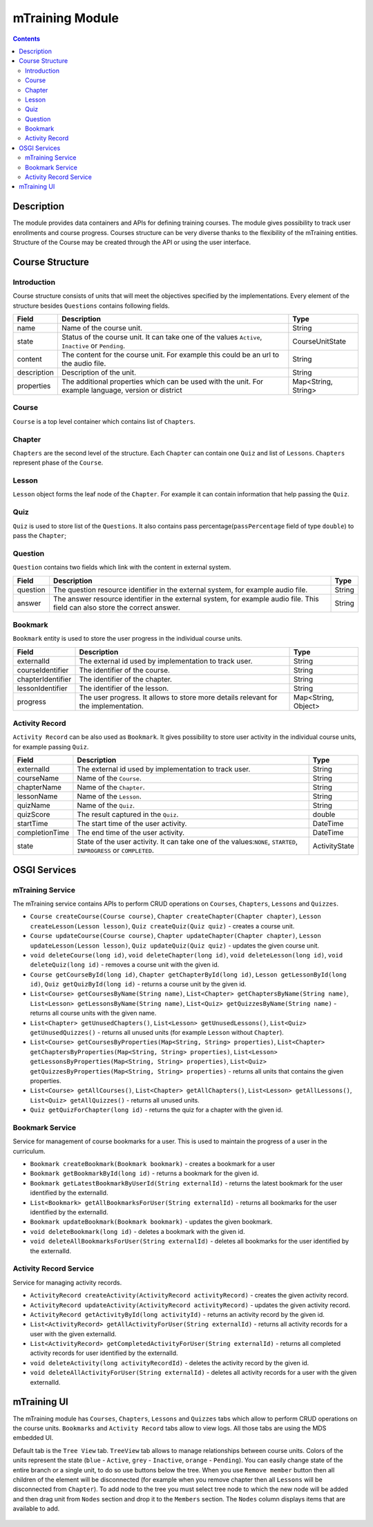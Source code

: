 .. _mtraining-module:

================
mTraining Module
================

.. contents::
    :depth: 3

###########
Description
###########

The module provides data containers and APIs for defining training courses. The module gives possibility to track user enrollments
and course progress. Courses structure can be very diverse thanks to the flexibility of the mTraining entities. Structure of the
Course may be created through the API or using the user interface.

################
Course Structure
################

Introduction
############

Course structure consists of units that will meet the objectives specified by the implementations. Every element of the
structure besides ``Questions`` contains following fields.

+------------+---------------------------------------------------------------------------------+--------------------+
|Field       |Description                                                                      |Type                |
+============+=================================================================================+====================+
|name        |Name of the course unit.                                                         |String              |
+------------+---------------------------------------------------------------------------------+--------------------+
|state       |Status of the course unit. It can take one of the values ``Active``,             |CourseUnitState     |
|            |``Inactive`` or ``Pending``.                                                     |                    |
+------------+---------------------------------------------------------------------------------+--------------------+
|content     |The content for the course unit. For example this could be an url to the audio   |String              |
|            |file.                                                                            |                    |
+------------+---------------------------------------------------------------------------------+--------------------+
|description |Description of the unit.                                                         |String              |
+------------+---------------------------------------------------------------------------------+--------------------+
|properties  |The additional properties which can be used with the unit. For example language, |Map<String, String> |
|            |version or district                                                              |                    |
+------------+---------------------------------------------------------------------------------+--------------------+

Course
######

``Course`` is a top level container which contains list of ``Chapters``.

Chapter
#######

``Chapters`` are the second level of the structure. Each ``Chapter`` can contain one ``Quiz`` and list of ``Lessons``.
``Chapters`` represent phase of the ``Course``.

Lesson
######

``Lesson`` object forms the leaf node of the ``Chapter``. For example it can contain information that help passing the ``Quiz``.

Quiz
####

``Quiz`` is used to store list of the ``Questions``. It also contains pass percentage(``passPercentage`` field of type
``double``) to pass the ``Chapter``;

Question
########

``Question`` contains two fields which link with the content in external system.

+----------+------------------------------------------------------------------------------------+--------------------+
|Field     |Description                                                                         |Type                |
+==========+====================================================================================+====================+
|question  |The question resource identifier in the external system, for example audio file.    |String              |
+----------+------------------------------------------------------------------------------------+--------------------+
|answer    |The answer resource identifier in the external system, for example audio file.      |String              |
|          |This field can also store the correct answer.                                       |                    |
+----------+------------------------------------------------------------------------------------+--------------------+

Bookmark
########

``Bookmark`` entity is used to store the user progress in the individual course units.

+------------------+------------------------------------------------------------------------------------+--------------------+
|Field             |Description                                                                         |Type                |
+==================+====================================================================================+====================+
|externalId        |The external id used by implementation to track user.                               |String              |
+------------------+------------------------------------------------------------------------------------+--------------------+
|courseIdentifier  |The identifier of the course.                                                       |String              |
+------------------+------------------------------------------------------------------------------------+--------------------+
|chapterIdentifier |The identifier of the chapter.                                                      |String              |
+------------------+------------------------------------------------------------------------------------+--------------------+
|lessonIdentifier  |The identifier of the lesson.                                                       |String              |
+------------------+------------------------------------------------------------------------------------+--------------------+
|progress          |The user progress. It allows to store more details relevant for the implementation. |Map<String, Object> |
+------------------+------------------------------------------------------------------------------------+--------------------+


Activity Record
###############

``Activity Record`` can be also used as ``Bookmark``. It gives possibility to store user activity in the individual
course units, for example passing ``Quiz``.

+---------------+---------------------------------------------------------------------------------+--------------------+
|Field          |Description                                                                      |Type                |
+===============+=================================================================================+====================+
|externalId     |The external id used by implementation to track user.                            |String              |
+---------------+---------------------------------------------------------------------------------+--------------------+
|courseName     |Name of the ``Course``.                                                          |String              |
+---------------+---------------------------------------------------------------------------------+--------------------+
|chapterName    |Name of the ``Chapter``.                                                         |String              |
+---------------+---------------------------------------------------------------------------------+--------------------+
|lessonName     |Name of the ``Lesson``.                                                          |String              |
+---------------+---------------------------------------------------------------------------------+--------------------+
|quizName       |Name of the ``Quiz``.                                                            |String              |
+---------------+---------------------------------------------------------------------------------+--------------------+
|quizScore      |The result captured in the ``Quiz``.                                             |double              |
+---------------+---------------------------------------------------------------------------------+--------------------+
|startTime      |The start time of the user activity.                                             |DateTime            |
+---------------+---------------------------------------------------------------------------------+--------------------+
|completionTime |The end time of the user activity.                                               |DateTime            |
+---------------+---------------------------------------------------------------------------------+--------------------+
|state          |State of the user activity. It can take one of the values:``NONE``, ``STARTED``, |ActivityState       |
|               |``INPROGRESS`` or ``COMPLETED``.                                                 |                    |
+---------------+---------------------------------------------------------------------------------+--------------------+

#############
OSGI Services
#############

mTraining Service
#################

The mTraining service contains APIs to perform CRUD operations on ``Courses``, ``Chapters``, ``Lessons`` and ``Quizzes``.

- ``Course createCourse(Course course)``, ``Chapter createChapter(Chapter chapter)``, ``Lesson createLesson(Lesson lesson)``, ``Quiz createQuiz(Quiz quiz)`` - creates a course unit.
- ``Course updateCourse(Course course)``, ``Chapter updateChapter(Chapter chapter)``, ``Lesson updateLesson(Lesson lesson)``, ``Quiz updateQuiz(Quiz quiz)`` - updates the given course unit.
- ``void deleteCourse(long id)``, ``void deleteChapter(long id)``, ``void deleteLesson(long id)``, ``void deleteQuiz(long id)`` - removes a course unit with the given id.
- ``Course getCourseById(long id)``, ``Chapter getChapterById(long id)``, ``Lesson getLessonById(long id)``, ``Quiz getQuizById(long id)`` - returns a course unit by the given id.
- ``List<Course> getCoursesByName(String name)``, ``List<Chapter> getChaptersByName(String name)``, ``List<Lesson> getLessonsByName(String name)``, ``List<Quiz> getQuizzesByName(String name)`` - returns all course units with the given name.
- ``List<Chapter> getUnusedChapters()``, ``List<Lesson> getUnusedLessons()``, ``List<Quiz> getUnusedQuizzes()`` - returns all unused units (for example ``Lesson`` without ``Chapter``).
- ``List<Course> getCoursesByProperties(Map<String, String> properties)``, ``List<Chapter> getChaptersByProperties(Map<String, String> properties)``, ``List<Lesson> getLessonsByProperties(Map<String, String> properties)``, ``List<Quiz> getQuizzesByProperties(Map<String, String> properties)`` - returns all units that contains the given properties.
- ``List<Course> getAllCourses()``, ``List<Chapter> getAllChapters()``, ``List<Lesson> getAllLessons()``, ``List<Quiz> getAllQuizzes()`` - returns all unused units.
- ``Quiz getQuizForChapter(long id)`` - returns the quiz for a chapter with the given id.

Bookmark Service
################

Service for management of course bookmarks for a user. This is used to maintain the progress of a user in the curriculum.

- ``Bookmark createBookmark(Bookmark bookmark)`` - creates a bookmark for a user
- ``Bookmark getBookmarkById(long id)`` - returns a bookmark for the given id.
- ``Bookmark getLatestBookmarkByUserId(String externalId)`` - returns the latest bookmark for the user identified by the externalId.
- ``List<Bookmark> getAllBookmarksForUser(String externalId)`` - returns all bookmarks for the user identified by the externalId.
- ``Bookmark updateBookmark(Bookmark bookmark)`` - updates the given bookmark.
- ``void deleteBookmark(long id)`` - deletes a bookmark with the given id.
- ``void deleteAllBookmarksForUser(String externalId)`` - deletes all bookmarks for the user identified by the externalId.

Activity Record Service
#######################

Service for managing activity records.

- ``ActivityRecord createActivity(ActivityRecord activityRecord)`` - creates the given activity record.
- ``ActivityRecord updateActivity(ActivityRecord activityRecord)`` - updates the given activity record.
- ``ActivityRecord getActivityById(long activityId)`` - returns an activity record by the given id.
- ``List<ActivityRecord> getAllActivityForUser(String externalId)`` - returns all activity records for a user with the given externalId.
- ``List<ActivityRecord> getCompletedActivityForUser(String externalId)`` -  returns all completed activity records for user identified by the externalId.
- ``void deleteActivity(long activityRecordId)`` - deletes the activity record by the given id.
- ``void deleteAllActivityForUser(String externalId)`` - deletes all activity records for a user with the given externalId.

############
mTraining UI
############

The mTraining module has ``Courses``, ``Chapters``, ``Lessons`` and ``Quizzes`` tabs which allow to perform CRUD operations
on the course units. ``Bookmarks`` and ``Activity Record`` tabs allow to view logs. All those tabs are using the MDS embedded UI.

Default tab is the ``Tree View`` tab. ``TreeView`` tab allows to manage relationships between course units. Colors of the units
represent the state (``blue`` - ``Active``, ``grey`` - ``Inactive``, ``orange`` - ``Pending``). You can easily change state of
the entire branch or a single unit, to do so use buttons below the tree. When you use ``Remove member`` button then
all children of the element will be disconnected (for example when you remove chapter then all ``Lessons`` will be disconnected from
``Chapter``). To add node to the tree you must select tree node to which the new node will be added and then drag unit from
``Nodes`` section and drop it to the ``Members`` section. The ``Nodes`` column displays items that are available to add.

            .. image:: img/mTrainingTreeView.png
                    :scale: 70 %
                    :alt: Edit Message
                    :align: center
